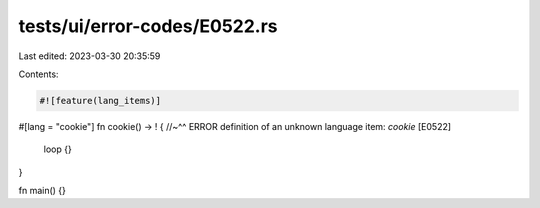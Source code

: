 tests/ui/error-codes/E0522.rs
=============================

Last edited: 2023-03-30 20:35:59

Contents:

.. code-block:: rs

    #![feature(lang_items)]

#[lang = "cookie"]
fn cookie() -> ! {
//~^^ ERROR definition of an unknown language item: `cookie` [E0522]
    loop {}
}

fn main() {}


